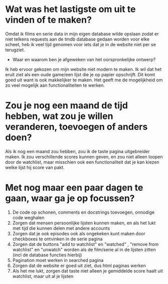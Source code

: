 
*   Wat was het lastigste om uit te vinden of te maken?
  Omdat ik films en serie data in mijn eigen database wilde opslaan zodat er niet telkens requests aan de tmdb database gedaan worden voor elke scheet, heb ik veel tijd genomen voor iets dat je in de website niet per se terugziet.
  *   Waar en waarom ben je afgeweken van het oorspronkelijke ontwerp?
  Ik heb ervoor gekozen om mijn website niet modern te maken. Ik wil dat het eruit ziet als een oude game/een lijst die je op papier opschrijft. Dit komt goed uit want is ook makkelijker te maken. Het geeft me de mogelijkheid om zo veel mogelijk aan functionaliteiten te werken.
*   Zou je nog een maand de tijd hebben, wat zou je willen veranderen, toevoegen of anders doen?
Als ik nog een maand zou hebben, zou ik de taste pagina uitgebreider maken. Ik zou verschillende scores kunnen geven, en zou niet alleen loopen door de watchlist, maar misschien ook een functionaliteit dat je kan kiezen welke lijst hij score van pakt.
*   Met nog maar een paar dagen te gaan, waar ga je op focussen?
1. De code op schonen, comments en docstrings toevoegen, onnodige code weghalen
2. Zorgen dat mensen persoonlijke lijsten kunnen maken, en als het lukt met tijd die kunnen delen met andere accounts
3. Zorgen dat je ook episodes ook als ongekeken kunt maken door checkboxes te ontvinken in de serie pagina
4. Zorgen dat de buttons "add to watchlist" en "watched" , "remove from watchlist" en "unwatch" worden als de film/serie al in de lijsten zitten (incl de database functies hierbij)
5. Pagination moet werken in searched pagina
6. Zorgen dat de website er goed uit ziet, dus html paginas werken
7. Als het me lukt, zorgen dat taste niet alleen je gemiddelde score haalt uit watchlist, maar uit al je lijsten



